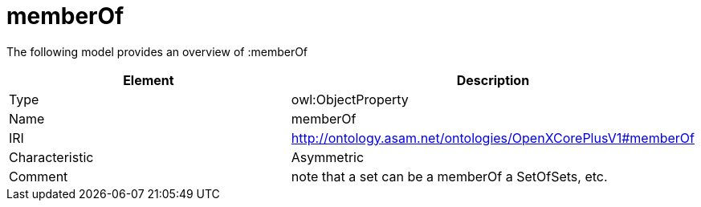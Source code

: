 // This file was created automatically by title Untitled No version .
// DO NOT EDIT!

= memberOf

//Include information from owl files

The following model provides an overview of :memberOf

|===
|Element |Description

|Type
|owl:ObjectProperty

|Name
|memberOf

|IRI
|http://ontology.asam.net/ontologies/OpenXCorePlusV1#memberOf

|Characteristic
|Asymmetric

|Comment
|note that a set can be a memberOf a SetOfSets, etc.

|===
